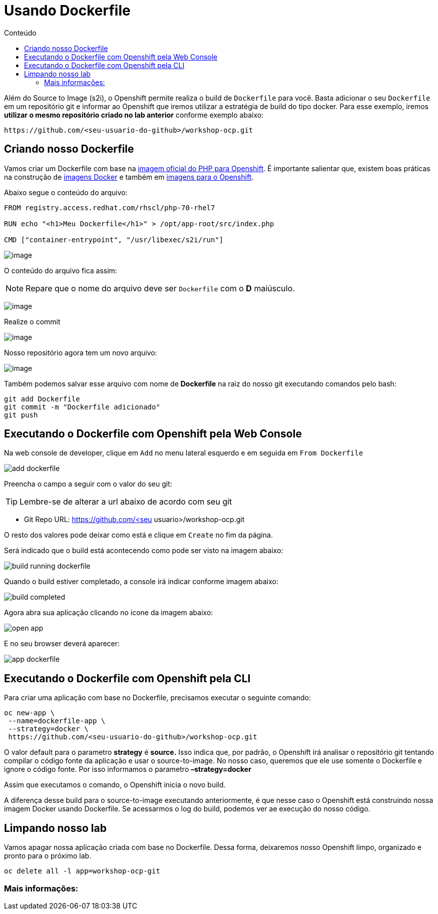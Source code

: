 [[usando-dockerfile]]
= Usando Dockerfile
:imagesdir: images
:toc:
:toc-title: Conteúdo

Além do Source to Image (s2i), o Openshift permite realiza o build de `Dockerfile` para você. Basta adicionar o seu `Dockerfile` em um repositório git e informar ao Openshift que iremos utilizar a estratégia de build do tipo docker. Para esse exemplo, iremos *utilizar o mesmo repositório criado no lab anterior* conforme exemplo abaixo:

[source,text]
----
https://github.com/<seu-usuario-do-github>/workshop-ocp.git
----

[[criando-nosso-dockerfile]]
== Criando nosso Dockerfile

Vamos criar um Dockerfile com base na https://access.redhat.com/containers/#/registry.access.redhat.com/rhscl/php-70-rhel7[imagem oficial do PHP para Openshift]. É importante salientar que, existem boas práticas na construção de https://docs.openshift.com/container-platform/3.11/creating_images/guidelines.html#general-container-image-guidelines[imagens Docker] e também em https://docs.openshift.com/container-platform/3.11/creating_images/guidelines.html#openshift-specific-guidelines[imagens para o Openshift].

Abaixo segue o conteúdo do arquivo:

[source,text,role=copypaste]
----
FROM registry.access.redhat.com/rhscl/php-70-rhel7

RUN echo "<h1>Meu Dockerfile</h1>" > /opt/app-root/src/index.php

CMD ["container-entrypoint", "/usr/libexec/s2i/run"]
----

image:https://raw.githubusercontent.com/guaxinim/test-drive-openshift/master/gitbook/assets/selection_240.png[image]

O conteúdo do arquivo fica assim:

NOTE: Repare que o nome do arquivo deve ser `Dockerfile` com o *D* maiúsculo.

image:https://raw.githubusercontent.com/guaxinim/test-drive-openshift/master/gitbook/assets/selection_249.png[image]

Realize o commit

image:https://raw.githubusercontent.com/guaxinim/test-drive-openshift/master/gitbook/assets/selection_242.png[image]

Nosso repositório agora tem um novo arquivo:

image:https://raw.githubusercontent.com/guaxinim/test-drive-openshift/master/gitbook/assets/selection_250.png[image]

Também podemos salvar esse arquivo com nome de *Dockerfile* na raiz do nosso git executando comandos pelo bash:

[source,bash,role=copypaste]
----
git add Dockerfile
git commit -m "Dockerfile adicionado"
git push
----

[[executando-o-dockerfile-com-openshift]]
== Executando o Dockerfile com Openshift pela Web Console

Na web console de developer, clique em `Add` no menu lateral esquerdo e em seguida em `From Dockerfile`

image:add-dockerfile.png[]

Preencha o campo a seguir com o valor do seu git:

TIP: Lembre-se de alterar a url abaixo de acordo com seu git

* Git Repo URL: https://github.com/<seu usuario>/workshop-ocp.git

O resto dos valores pode deixar como está e clique em `Create` no fim da página.

Será indicado que o build está acontecendo como pode ser visto na imagem abaixo:

image:build-running-dockerfile.png[]

Quando o build estiver completado, a console irá indicar conforme imagem abaixo:

image:build-completed.png[]

Agora abra sua aplicação clicando no icone da imagem abaixo:

image:open-app.png[]

E no seu browser deverá aparecer:

image:app-dockerfile.png[]

== Executando o Dockerfile com Openshift pela CLI

Para criar uma aplicação com base no Dockerfile, precisamos executar o seguinte comando:

[source,bash,role=copypaste]
----
oc new-app \
 --name=dockerfile-app \
 --strategy=docker \
 https://github.com/<seu-usuario-do-github>/workshop-ocp.git
----

O valor default para o parametro *strategy* é *source.* Isso indica que, por padrão, o Openshift irá analisar o repositório git tentando compilar o código fonte da aplicação e usar o source-to-image. No nosso caso, queremos que ele use somente o Dockerfile e ignore o código fonte. Por isso informamos o parametro *–strategy=docker*

Assim que executamos o comando, o Openshift inicia o novo build.

A diferença desse build para o source-to-image executando anteriormente, é que nesse caso o Openshift está construindo nossa imagem Docker usando Dockerfile. Se acessarmos o log do build, podemos ver ae execução do nosso código.

[[limpando-nosso-lab]]
== Limpando nosso lab

Vamos apagar nossa aplicação criada com base no Dockerfile. Dessa forma, deixaremos nosso Openshift limpo, organizado e pronto para o próximo lab.

[source,bash,role=copypaste]
----
oc delete all -l app=workshop-ocp-git
----

[[mais-informações]]
=== Mais informações:
